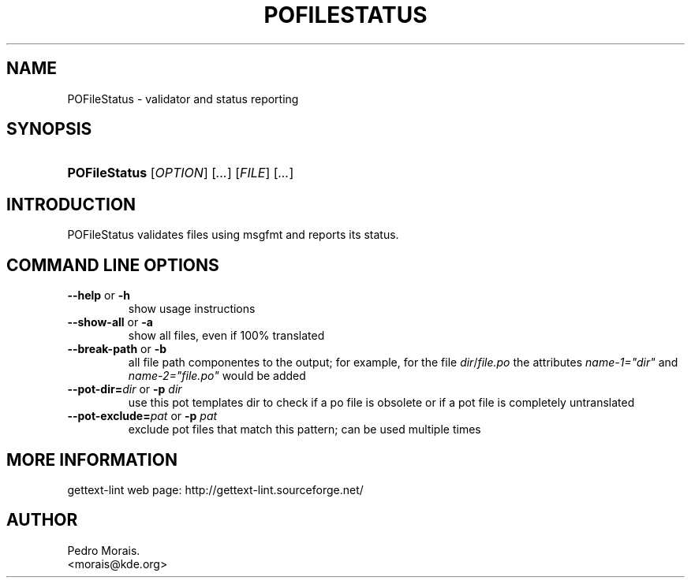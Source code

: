 .\" ** You probably do not want to edit this file directly **
.\" It was generated using the DocBook XSL Stylesheets (version 1.69.1).
.\" Instead of manually editing it, you probably should edit the DocBook XML
.\" source for it and then use the DocBook XSL Stylesheets to regenerate it.
.TH "POFILESTATUS" "1" "08/16/2006" "" ""
.\" disable hyphenation
.nh
.\" disable justification (adjust text to left margin only)
.ad l
.SH "NAME"
POFileStatus \- validator and status reporting
.SH "SYNOPSIS"
.HP 13
\fBPOFileStatus\fR [\fIOPTION\fR] [\fI...\fR] [\fIFILE\fR] [\fI...\fR]
.SH "INTRODUCTION"
.PP
POFileStatus
validates files using
msgfmt
and reports its status.
.SH "COMMAND LINE OPTIONS"
.TP
\fB\-\-help\fR or \fB\-h\fR
show usage instructions
.TP
\fB\-\-show\-all\fR or \fB\-a\fR
show all files, even if 100% translated
.TP
\fB\-\-break\-path\fR or \fB\-b\fR
all file path componentes to the output; for example, for the file
\fIdir\fR/\fIfile.po\fR
the attributes
\fIname\-1="dir"\fR
and
\fIname\-2="file.po"\fR
would be added
.TP
\fB\-\-pot\-dir=\fR\fIdir\fR or \fB\-p \fR\fIdir\fR
use this pot templates dir to check if a po file is obsolete or if a pot file is completely untranslated
.TP
\fB\-\-pot\-exclude=\fR\fIpat\fR or \fB\-p \fR\fIpat\fR
exclude pot files that match this pattern; can be used multiple times
.SH "MORE INFORMATION"
.PP
gettext\-lint web page: http://gettext\-lint.sourceforge.net/
.SH "AUTHOR"
Pedro Morais. 
.br
<morais@kde.org>
